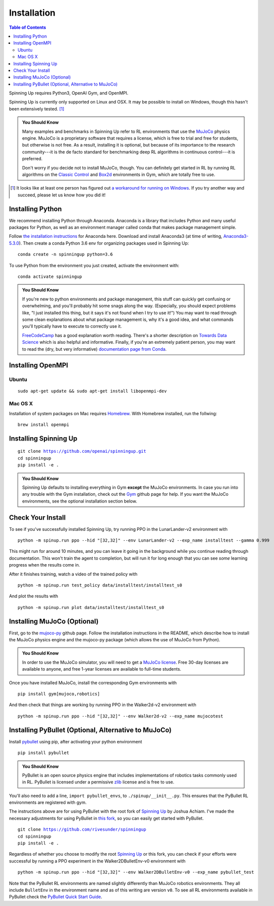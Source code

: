 ============
Installation
============


.. contents:: Table of Contents

Spinning Up requires Python3, OpenAI Gym, and OpenMPI. 

Spinning Up is currently only supported on Linux and OSX. It may be possible to install on Windows, though this hasn't been extensively tested. [#]_ 

.. admonition:: You Should Know

    Many examples and benchmarks in Spinning Up refer to RL environments that use the `MuJoCo`_ physics engine. MuJoCo is a proprietary software that requires a license, which is free to trial and free for students, but otherwise is not free. As a result, installing it is optional, but because of its importance to the research community---it is the de facto standard for benchmarking deep RL algorithms in continuous control---it is preferred. 

    Don't worry if you decide not to install MuJoCo, though. You can definitely get started in RL by running RL algorithms on the `Classic Control`_ and `Box2d`_ environments in Gym, which are totally free to use.

.. [#] It looks like at least one person has figured out `a workaround for running on Windows`_. If you try another way and succeed, please let us know how you did it!

.. _`Classic Control`: https://gym.openai.com/envs/#classic_control
.. _`Box2d`: https://gym.openai.com/envs/#box2d
.. _`MuJoCo`: http://www.mujoco.org/index.html
.. _`a workaround for running on Windows`: https://github.com/openai/spinningup/issues/23

Installing Python
=================

We recommend installing Python through Anaconda. Anaconda is a library that includes Python and many useful packages for Python, as well as an environment manager called conda that makes package management simple.

Follow `the installation instructions`_ for Anaconda here. Download and install Anaconda3 (at time of writing, `Anaconda3-5.3.0`_). Then create a conda Python 3.6 env for organizing packages used in Spinning Up:

.. parsed-literal::

    conda create -n spinningup python=3.6

To use Python from the environment you just created, activate the environment with:

.. parsed-literal::

    conda activate spinningup

.. admonition:: You Should Know

    If you're new to python environments and package management, this stuff can quickly get confusing or overwhelming, and you'll probably hit some snags along the way. (Especially, you should expect problems like, "I just installed this thing, but it says it's not found when I try to use it!") You may want to read through some clean explanations about what package management is, why it's a good idea, and what commands you'll typically have to execute to correctly use it. 

    `FreeCodeCamp`_ has a good explanation worth reading. There's a shorter description on `Towards Data Science`_ which is also helpful and informative. Finally, if you're an extremely patient person, you may want to read the (dry, but very informative) `documentation page from Conda`_.

.. _`the installation instructions`: https://docs.continuum.io/anaconda/install/
.. _`Anaconda3-5.3.0`: https://repo.anaconda.com/archive/
.. _`FreeCodeCamp`: https://medium.freecodecamp.org/why-you-need-python-environments-and-how-to-manage-them-with-conda-85f155f4353c
.. _`Towards Data Science`: https://towardsdatascience.com/environment-management-with-conda-python-2-3-b9961a8a5097
.. _`documentation page from Conda`: https://conda.io/docs/user-guide/tasks/manage-environments.html
.. _`this Github issue for Tensorflow`: https://github.com/tensorflow/tensorflow/issues/20444


Installing OpenMPI
==================

Ubuntu 
------

.. parsed-literal::

    sudo apt-get update && sudo apt-get install libopenmpi-dev


Mac OS X
--------
Installation of system packages on Mac requires Homebrew_. With Homebrew installed, run the follwing:

.. parsed-literal::

    brew install openmpi

.. _Homebrew: https://brew.sh

Installing Spinning Up
======================

.. parsed-literal::

    git clone https://github.com/openai/spinningup.git
    cd spinningup
    pip install -e .

.. admonition:: You Should Know

    Spinning Up defaults to installing everything in Gym **except** the MuJoCo environments. In case you run into any trouble with the Gym installation, check out the `Gym`_ github page for help. If you want the MuJoCo environments, see the optional installation section below.

.. _`Gym`: https://github.com/openai/gym

Check Your Install
==================

To see if you've successfully installed Spinning Up, try running PPO in the LunarLander-v2 environment with

.. parsed-literal::

    python -m spinup.run ppo --hid "[32,32]" --env LunarLander-v2 --exp_name installtest --gamma 0.999

This might run for around 10 minutes, and you can leave it going in the background while you continue reading through documentation. This won't train the agent to completion, but will run it for long enough that you can see *some* learning progress when the results come in.

After it finishes training, watch a video of the trained policy with

.. parsed-literal::

    python -m spinup.run test_policy data/installtest/installtest_s0

And plot the results with

.. parsed-literal::

    python -m spinup.run plot data/installtest/installtest_s0


Installing MuJoCo (Optional)
============================

First, go to the `mujoco-py`_ github page. Follow the installation instructions in the README, which describe how to install the MuJoCo physics engine and the mujoco-py package (which allows the use of MuJoCo from Python). 

.. admonition:: You Should Know

    In order to use the MuJoCo simulator, you will need to get a `MuJoCo license`_. Free 30-day licenses are available to anyone, and free 1-year licenses are available to full-time students.

Once you have installed MuJoCo, install the corresponding Gym environments with

.. parsed-literal::

    pip install gym[mujoco,robotics]

And then check that things are working by running PPO in the Walker2d-v2 environment with

.. parsed-literal::

    python -m spinup.run ppo --hid "[32,32]" --env Walker2d-v2 --exp_name mujocotest


.. _`mujoco-py`: https://github.com/openai/mujoco-py
.. _`MuJoCo license`: https://www.roboti.us/license.html


Installing PyBullet (Optional, Alternative to MuJoCo)
=====================================================

Install `pybullet`_ using pip, after activating your python environment

.. parsed-literal::

    pip install pybullet

.. admonition:: You Should Know

    PyBullet is an open source physics engine that includes implementations of robotics tasks commonly used in RL. PyBullet is licensed under a permissive `zlib`_ license and is free to use. 

You'll also need to add a line, ``import pybullet_envs``, to ``./spinup/__init__.py``. This ensures that the PyBullet RL environments are registered with gym. 

The instructions above are for using PyBullet with the root fork of `Spinning Up`_ by Joshua Achiam. I've made the necessary adjustments for using PyBullet in `this fork`_, so you can easily get started with PyBullet. 

.. parsed-literal::
    git clone https://github.com/rivesunder/spinningup
    cd spinningup
    pip install -e .

Regardless of whether you choose to modify the root `Spinning Up`_ or this fork, you can check if your efforts were successful by running a PPO experiment in the Walker2DBulletEnv-v0 environment with

.. parsed-literal::

    python -m spinup.run ppo --hid "[32,32]" --env Walker2DBulletEnv-v0 --exp_name pybullet_test

Note that the PyBullet RL environments are named slightly differently than MuJoCo robotics environments. They all include ``BulletEnv`` in the environment name and as of this writing are version ``v0``. To see all RL environments available in PyBullet check the `PyBullet Quick Start Guide`_. 

.. _`pybullet`: https://github.com/bulletphysics/bullet3
.. _`zlib`: https://en.wikipedia.org/wiki/ZLIB_license
.. _`PyBullet Quick Start Guide`: https://docs.google.com/document/d/10sXEhzFRSnvFcl3XxNGhnD4N2SedqwdAvK3dsihxVUA/edit#heading=h.wz5to0x8kqmr
.. _`Spinning Up`: https://github.com/openai/spinningup
.. _`this fork`: https://github.com/rivesunder/spinningup
